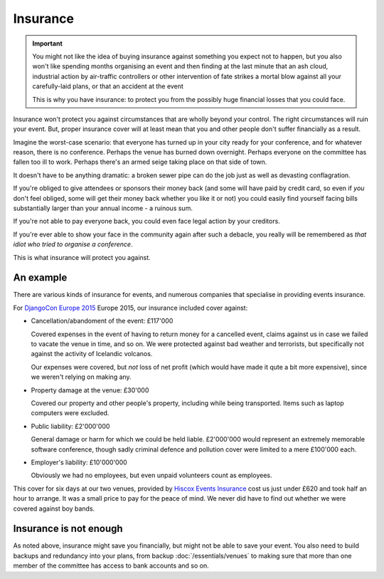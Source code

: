 =========
Insurance
=========

.. important::

   You might not like the idea of buying insurance against something you expect not to happen, but
   you also won't like spending months organising an event and then finding at the last minute that
   an ash cloud, industrial action by air-traffic controllers or other intervention of fate strikes
   a mortal blow against all your carefully-laid plans, or that an accident at the event

   This is why you have insurance: to protect you from the possibly huge financial losses that you
   could face.

Insurance won't protect you against circumstances that are wholly beyond your control. The right
circumstances will ruin your event. But, proper insurance cover will at least mean that you and
other people don't suffer financially as a result.

Imagine the worst-case scenario: that everyone has turned up in your city ready for your
conference, and for whatever reason, there is no conference. Perhaps the venue has burned down
overnight. Perhaps everyone on the committee has fallen too ill to work. Perhaps there's an armed
seige taking place on that side of town.

It doesn't have to be anything dramatic: a broken sewer pipe can do the job just as well as
devasting conflagration.

If you're obliged to give attendees or sponsors their money back (and some will have paid by credit
card, so even if *you* don't feel obliged, some will get their money back whether you like it or
not) you could easily find yourself facing bills substantially larger than your annual income - a
ruinous sum.

If you're not able to pay everyone back, you could even face legal action by your creditors.

If you're ever able to show your face in the community again after such a debacle, you really will
be remembered as *that idiot who tried to organise a conference*.

This is what insurance will protect you against.

An example
==========

There are various kinds of insurance for events, and numerous companies that specialise in
providing events insurance.

For `DjangoCon Europe 2015 <http://2015.djangocon.eu>`_ Europe 2015, our insurance included cover
against:

* Cancellation/abandoment of the event: £117'000

  Covered expenses in the event of having to return money for a cancelled event, claims against us
  in case we failed to vacate the venue in time, and so on. We were protected against bad weather
  and terrorists, but specifically not against the activity of Icelandic volcanos.

  Our expenses were covered, but *not* loss of net profit (which would have made it qute a bit more
  expensive), since we weren't relying on making any.

* Property damage at the venue: £30'000

  Covered our property and other people's property, including while being transported. Items such
  as laptop computers were excluded.

* Public liability: £2'000'000

  General damage or harm for which we could be held liable. £2'000'000 would represent an extremely
  memorable software conference, though sadly criminal defence and pollution cover were limited to
  a mere £100'000 each.

* Employer's liability: £10'000'000

  Obviously we had no employees, but even unpaid volunteers count as employees.

This cover for six days at our two venues, provided by `Hiscox Events Insurance
<http://www.hiscox.co.uk/events/>`_ cost us just under £620 and took half an hour to arrange. It
was a small price to pay for the peace of mind. We never did have to find out whether we were
covered against boy bands.


Insurance is not enough
=======================

As noted above, insurance might save you financially, but might not be able to save your event. You
also need to build backups and redundancy into your plans, from backup :doc:`/essentials/venues` to
making sure that more than one member of the committee has access to bank accounts and so on.
